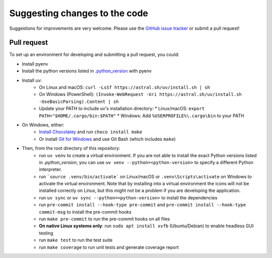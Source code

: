 Suggesting changes to the code
==============================

Suggestions for improvements are very welcome. Please use the
`GitHub issue tracker <https://github.com/hakonhagland/new-python-github-project/issues>`_ or submit
a pull request!

Pull request
------------

To set up an environment for developing and submitting a pull request, you could:

* Install pyenv
* Install the python versions listed in
  `.python_version <https://github.com/hakonhagland/new-python-github-project/blob/main/.python-version>`_ with pyenv
* Install uv:
   * On Linux and macOS: ``curl -LsSf https://astral.sh/uv/install.sh | sh``
   * On Windows (PowerShell): ``(Invoke-WebRequest -Uri https://astral.sh/uv/install.sh -UseBasicParsing).Content | sh``
   * Update your PATH to include uv's installation directory:
     * Linux/macOS: ``export PATH="$HOME/.cargo/bin:$PATH"``
     * Windows: Add ``%USERPROFILE%\.cargo\bin`` to your PATH
* On Windows, either:
   * `Install Chocolatey <https://chocolatey.org/install>`_ and run ``choco install make``
   * Or install `Git for Windows <https://git-scm.com/download/win>`_ and use Git Bash (which includes ``make``)
* Then, from the root directory of this repository:
   * run ``uv venv`` to create a virtual environment. If you are not able to install the exact Python versions
     listed in `.python_version`, you can use ``uv venv --python=<python-version>`` to specify a different Python
     interpreter.
   * run ```source .venv/bin/activate``` on Linux/macOS or ``.venv\Scripts\activate`` on Windows to activate
     the virtual environment. Note that by installing into a virtual environment the icons will not be installed
     correctly on Linux, but this might not be a problem if you are developing the application.
   * run ``uv sync`` or ``uv sync --python=<python-version>`` to install the dependencies
   * run ``pre-commit install --hook-type pre-commit`` and ``pre-commit install --hook-type commit-msg`` to install
     the pre-commit hooks
   * run ``make pre-commit`` to run the pre-commit hooks on all files
   * **On native Linux systems only**: run ``sudo apt install xvfb`` (Ubuntu/Debian) to enable headless GUI testing
   * run ``make test`` to run the test suite
   * run ``make coverage`` to run unit tests and generate coverage report
